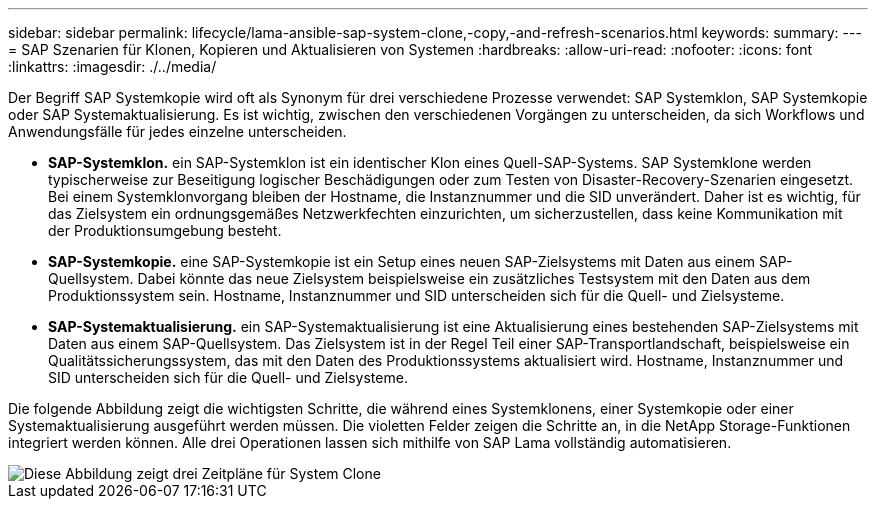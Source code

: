 ---
sidebar: sidebar 
permalink: lifecycle/lama-ansible-sap-system-clone,-copy,-and-refresh-scenarios.html 
keywords:  
summary:  
---
= SAP Szenarien für Klonen, Kopieren und Aktualisieren von Systemen
:hardbreaks:
:allow-uri-read: 
:nofooter: 
:icons: font
:linkattrs: 
:imagesdir: ./../media/


[role="lead"]
Der Begriff SAP Systemkopie wird oft als Synonym für drei verschiedene Prozesse verwendet: SAP Systemklon, SAP Systemkopie oder SAP Systemaktualisierung. Es ist wichtig, zwischen den verschiedenen Vorgängen zu unterscheiden, da sich Workflows und Anwendungsfälle für jedes einzelne unterscheiden.

* *SAP-Systemklon.* ein SAP-Systemklon ist ein identischer Klon eines Quell-SAP-Systems. SAP Systemklone werden typischerweise zur Beseitigung logischer Beschädigungen oder zum Testen von Disaster-Recovery-Szenarien eingesetzt. Bei einem Systemklonvorgang bleiben der Hostname, die Instanznummer und die SID unverändert. Daher ist es wichtig, für das Zielsystem ein ordnungsgemäßes Netzwerkfechten einzurichten, um sicherzustellen, dass keine Kommunikation mit der Produktionsumgebung besteht.
* *SAP-Systemkopie.* eine SAP-Systemkopie ist ein Setup eines neuen SAP-Zielsystems mit Daten aus einem SAP-Quellsystem. Dabei könnte das neue Zielsystem beispielsweise ein zusätzliches Testsystem mit den Daten aus dem Produktionssystem sein. Hostname, Instanznummer und SID unterscheiden sich für die Quell- und Zielsysteme.
* *SAP-Systemaktualisierung.* ein SAP-Systemaktualisierung ist eine Aktualisierung eines bestehenden SAP-Zielsystems mit Daten aus einem SAP-Quellsystem. Das Zielsystem ist in der Regel Teil einer SAP-Transportlandschaft, beispielsweise ein Qualitätssicherungssystem, das mit den Daten des Produktionssystems aktualisiert wird. Hostname, Instanznummer und SID unterscheiden sich für die Quell- und Zielsysteme.


Die folgende Abbildung zeigt die wichtigsten Schritte, die während eines Systemklonens, einer Systemkopie oder einer Systemaktualisierung ausgeführt werden müssen. Die violetten Felder zeigen die Schritte an, in die NetApp Storage-Funktionen integriert werden können. Alle drei Operationen lassen sich mithilfe von SAP Lama vollständig automatisieren.

image::lama-ansible-image1.png[Diese Abbildung zeigt drei Zeitpläne für System Clone, System Copy und Systemaktualisierung.]
